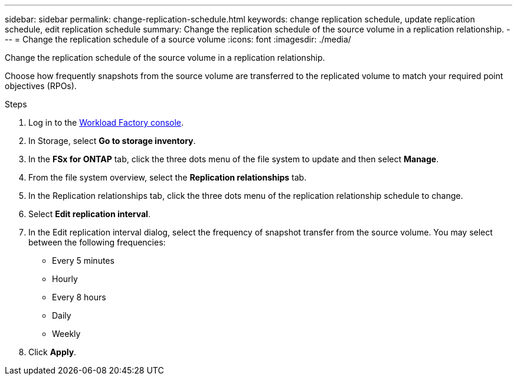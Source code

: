 ---
sidebar: sidebar
permalink: change-replication-schedule.html
keywords: change replication schedule, update replication schedule, edit replication schedule
summary: Change the replication schedule of the source volume in a replication relationship. 
---
= Change the replication schedule of a source volume
:icons: font
:imagesdir: ./media/

[.lead]
Change the replication schedule of the source volume in a replication relationship. 

Choose how frequently snapshots from the source volume are transferred to the replicated volume to match your required point objectives (RPOs). 

.Steps
. Log in to the link:https://console.workloads.netapp.com/[Workload Factory console^]. 
. In Storage, select *Go to storage inventory*. 
. In the *FSx for ONTAP* tab, click the three dots menu of the file system to update and then select *Manage*.  
. From the file system overview, select the *Replication relationships* tab. 
. In the Replication relationships tab, click the three dots menu of the replication relationship schedule to change. 
. Select *Edit replication interval*. 
. In the Edit replication interval dialog, select the frequency of snapshot transfer from the source volume. You may select between the following frequencies: 
+
* Every 5 minutes
* Hourly
* Every 8 hours
* Daily
* Weekly
. Click *Apply*. 
